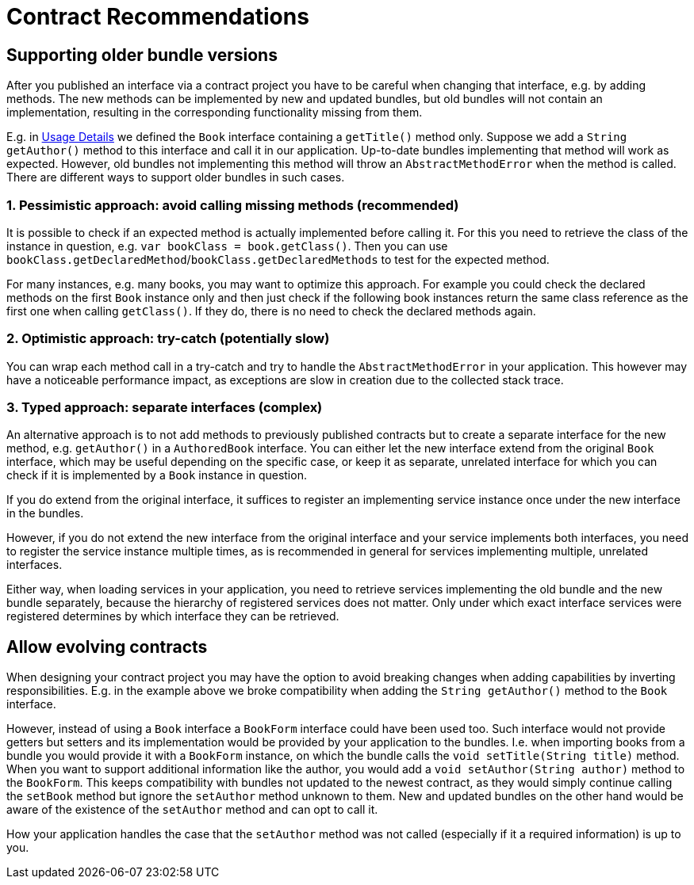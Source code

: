 = Contract Recommendations

== Supporting older bundle versions

After you published an interface via a contract project you have to be careful when changing that interface, e.g. by adding methods.
The new methods can be implemented by new and updated bundles, but old bundles will not contain an implementation, resulting in the corresponding functionality missing from them.

E.g. in xref:usage-details.adoc[Usage Details] we defined the `Book` interface containing a `getTitle()` method only.
Suppose we add a `String getAuthor()` method to this interface and call it in our application.
Up-to-date bundles implementing that method will work as expected.
However, old bundles not implementing this method will throw an `AbstractMethodError` when the method is called.
There are different ways to support older bundles in such cases.

=== 1. Pessimistic approach: avoid calling missing methods (recommended)

It is possible to check if an expected method is actually implemented before calling it.
For this you need to retrieve the class of the instance in question, e.g. `var bookClass = book.getClass()`.
Then you can use `bookClass.getDeclaredMethod`/`bookClass.getDeclaredMethods` to test for the expected method.

For many instances, e.g. many books, you may want to optimize this approach.
For example you could check the declared methods on the first `Book` instance only and then just check if the following book instances return the same class reference as the first one when calling `getClass()`.
If they do, there is no need to check the declared methods again.

=== 2. Optimistic approach: try-catch (potentially slow)

You can wrap each method call in a try-catch and try to handle the `AbstractMethodError` in your application.
This however may have a noticeable performance impact, as exceptions are slow in creation due to the collected stack trace.

=== 3. Typed approach: separate interfaces (complex)

An alternative approach is to not add methods to previously published contracts but to create a separate interface for the new method, e.g. `getAuthor()` in a `AuthoredBook` interface.
You can either let the new interface extend from the original `Book` interface, which may be useful depending on the specific case, or keep it as separate, unrelated interface for which you can check if it is implemented by a `Book` instance in question.

If you do extend from the original interface, it suffices to register an implementing service instance once under the new interface in the bundles.

However, if you do not extend the new interface from the original interface and your service implements both interfaces, you need to register the service instance multiple times, as is recommended in general for services implementing multiple, unrelated interfaces.

Either way, when loading services in your application, you need to retrieve services implementing the old bundle and the new bundle separately, because the hierarchy of registered services does not matter.
Only under which exact interface services were registered determines by which interface they can be retrieved.

== Allow evolving contracts

When designing your contract project you may have the option to avoid breaking changes when adding capabilities by inverting responsibilities.
E.g. in the example above we broke compatibility when adding the `String getAuthor()` method to the `Book` interface.

However, instead of using a `Book` interface a `BookForm` interface could have been used too.
Such interface would not provide getters but setters and its implementation would be provided by your application to the bundles.
I.e. when importing books from a bundle you would provide it with a `BookForm` instance, on which the bundle calls the `void setTitle(String title)` method.
When you want to support additional information like the author, you would add a `void setAuthor(String author)` method to the `BookForm`.
This keeps compatibility with bundles not updated to the newest contract, as they would simply continue calling the `setBook` method but ignore the `setAuthor` method unknown to them.
New and updated bundles on the other hand would be aware of the existence of the `setAuthor` method and can opt to call it.

How your application handles the case that the `setAuthor` method was not called (especially if it a required information) is up to you.